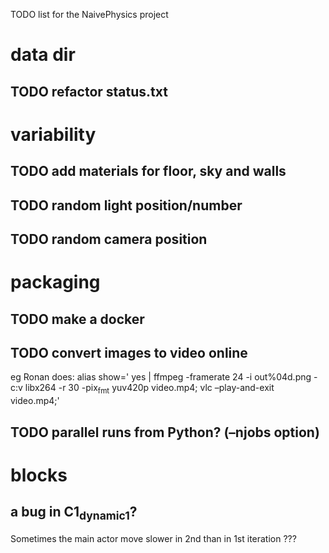 TODO list for the NaivePhysics project

* data dir
** TODO refactor status.txt
* variability
** TODO add materials for floor, sky and walls
** TODO random light position/number
** TODO random camera position
* packaging
** TODO make a docker
** TODO convert images to video online
   eg Ronan does:
   alias show=' yes | ffmpeg -framerate 24 -i out%04d.png -c:v libx264 -r 30 -pix_fmt yuv420p video.mp4; vlc --play-and-exit video.mp4;'
** TODO parallel runs from Python? (--njobs option)
* blocks
** a bug in C1_dynamic_1?
   Sometimes the main actor move slower in 2nd than in 1st iteration ???
